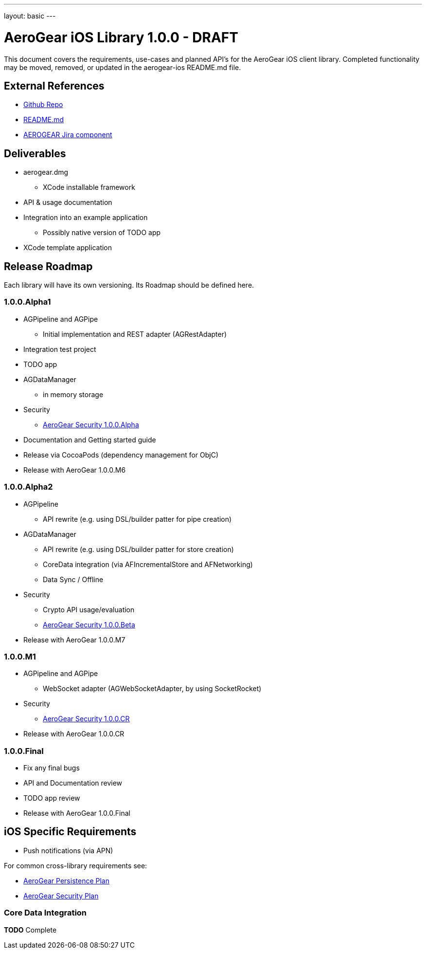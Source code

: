 ---
layout: basic
---

AeroGear iOS Library 1.0.0 - DRAFT
==================================

This document covers the requirements, use-cases and planned API's for the AeroGear iOS client library.  Completed functionality may be moved, removed, or updated in the aerogear-ios README.md file.

External References
-------------------

* link:https://github.com/aerogear/aerogear-ios/[Github Repo]
* link:https://github.com/aerogear/aerogear-ios/blob/master/README.md[README.md]
* link:https://issues.jboss.org/browse/AEROGEAR/component/12314946[AEROGEAR Jira component]

Deliverables
------------

* aerogear.dmg
** XCode installable framework
* API & usage documentation
* Integration into an example application
** Possibly native version of TODO app
* XCode template application

Release Roadmap
---------------

Each library will have its own versioning.  Its Roadmap should be defined here.

1.0.0.Alpha1
~~~~~~~~~~~~

* AGPipeline and AGPipe
** Initial implementation and REST adapter (AGRestAdapter)
* Integration test project
* TODO app
* AGDataManager
** in memory storage
* Security
** link:../AeroGearSecurity[AeroGear Security 1.0.0.Alpha]
* Documentation and Getting started guide
* Release via CocoaPods (dependency management for ObjC)
* Release with AeroGear 1.0.0.M6

1.0.0.Alpha2
~~~~~~~~~~~~

* AGPipeline
** API rewrite (e.g. using DSL/builder patter for pipe creation)
* AGDataManager
** API rewrite (e.g. using DSL/builder patter for store creation)
** CoreData integration (via AFIncrementalStore and AFNetworking)
** Data Sync / Offline
* Security
** Crypto API usage/evaluation
** link:../AeroGearSecurity[AeroGear Security 1.0.0.Beta]
* Release with AeroGear 1.0.0.M7

1.0.0.M1
~~~~~~~~

* AGPipeline and AGPipe
** WebSocket adapter (AGWebSocketAdapter, by using SocketRocket)
* Security
** link:../AeroGearSecurity[AeroGear Security 1.0.0.CR]
* Release with AeroGear 1.0.0.CR

1.0.0.Final
~~~~~~~~~~~

* Fix any final bugs
* API and Documentation review
* TODO app review
* Release with AeroGear 1.0.0.Final

iOS Specific Requirements
-------------------------

* Push notifications (via APN)

For common cross-library requirements see:

* link:AeroGearPersistence.html[AeroGear Persistence Plan]
* link:AeroGearSecurity.html[AeroGear Security Plan]

Core Data Integration
~~~~~~~~~~~~~~~~~~~~~

*TODO* Complete
